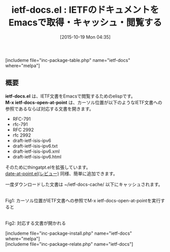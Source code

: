#+BLOG: rubikitch
#+POSTID: 1200
#+BLOG: rubikitch
#+DATE: [2015-10-19 Mon 04:35]
#+PERMALINK: ietf-docs
#+OPTIONS: toc:nil num:nil todo:nil pri:nil tags:nil ^:nil \n:t -:nil
#+ISPAGE: nil
#+DESCRIPTION:
# (progn (erase-buffer)(find-file-hook--org2blog/wp-mode))
#+BLOG: rubikitch
#+CATEGORY: Web
#+EL_PKG_NAME: ietf-docs
#+TAGS: thing-at-point
#+EL_TITLE0: IETFのドキュメントをEmacsで取得・キャッシュ・閲覧する
#+EL_URL: 
#+begin: org2blog
#+TITLE: ietf-docs.el : IETFのドキュメントをEmacsで取得・キャッシュ・閲覧する
[includeme file="inc-package-table.php" name="ietf-docs" where="melpa"]

#+end:
** 概要
*ietf-docs.el* は、IETF文書をEmacsで閲覧するためのelispです。
*M-x ietf-docs-open-at-point* は、カーソル位置が以下のようなIETF文書への参照であるならば対応する文書を開きます。
- RFC-791
- rfc-791
- RFC 2992
- rfc 2992
- draft-ietf-isis-ipv6
- draft-ietf-isis-ipv6.txt
- draft-ietf-isis-ipv6.xml
- draft-ietf-isis-ipv6.html
そのためにthingatpt.elを拡張しています。
[[http://emacs.rubikitch.com/date-at-point/][date-at-point.el(レビュー)]] 同様、簡単に追加できます。

一度ダウンロードした文書は ~/ietf-docs-cache/ 以下にキャッシュされます。
# (progn (forward-line 1)(shell-command "screenshot-time.rb org_template" t))
#+ATTR_HTML: :width 480
[[file:/r/sync/screenshots/20151019044936.png]]
Fig1: カーソル位置がIETF文書への参照でM-x ietf-docs-open-at-pointを実行すると

#+ATTR_HTML: :width 480
[[file:/r/sync/screenshots/20151019044949.png]]
Fig2: 対応する文書が開かれる

[includeme file="inc-package-install.php" name="ietf-docs" where="melpa"]
[includeme file="inc-package-relate.php" name="ietf-docs"]
